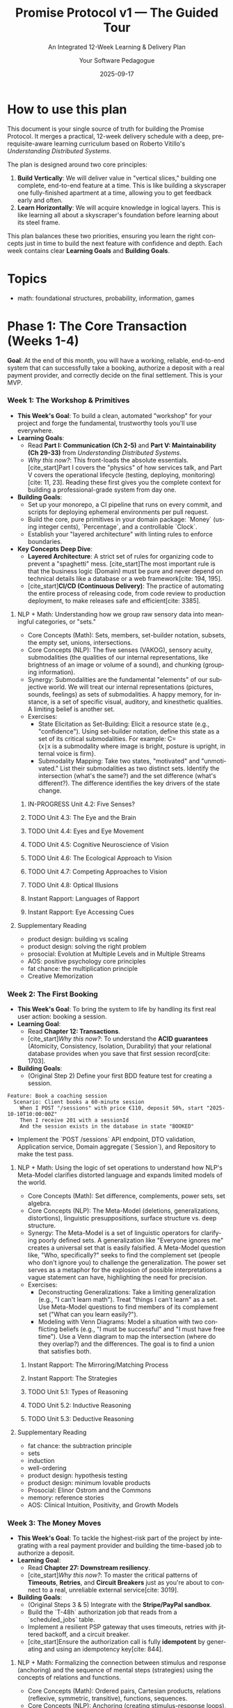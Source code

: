 #+TITLE: Promise Protocol v1 — The Guided Tour
#+SUBTITLE: An Integrated 12-Week Learning & Delivery Plan
#+AUTHOR: Your Software Pedagogue
#+DATE: 2025-09-17
#+LANGUAGE: en
#+OPTIONS: toc:3 num:t ^:nil

* How to use this plan
This document is your single source of truth for building the Promise Protocol. It merges a practical, 12-week delivery schedule with a deep, prerequisite-aware learning curriculum based on Roberto Vitillo's /Understanding Distributed Systems/.

The plan is designed around two core principles:
1.  *Build Vertically*: We will deliver value in "vertical slices," building one complete, end-to-end feature at a time. This is like building a skyscraper one fully-finished apartment at a time, allowing you to get feedback early and often.
2.  *Learn Horizontally*: We will acquire knowledge in logical layers. This is like learning all about a skyscraper's foundation before learning about its steel frame.

This plan balances these two priorities, ensuring you learn the right concepts just in time to build the next feature with confidence and depth. Each week contains clear *Learning Goals* and *Building Goals*.

* Topics
- math: foundational structures, probability, information, games

* Phase 1: The Core Transaction (Weeks 1-4)
**Goal**: At the end of this month, you will have a working, reliable, end-to-end system that can successfully take a booking, authorize a deposit with a real payment provider,
and correctly decide on the final settlement. This is your MVP.
*** Week 1: The Workshop & Primitives
- *This Week's Goal*: To build a clean, automated "workshop" for your project and forge the fundamental, trustworthy tools you'll use everywhere.
- *Learning Goals*:
  - Read *Part I: Communication (Ch 2-5)* and *Part V: Maintainability (Ch 29-33)* from /Understanding Distributed Systems/.
  - /Why this now?/: This front-loads the absolute essentials. [cite_start]Part I covers the "physics" of how services talk, and Part V covers the operational lifecycle (testing, deploying, monitoring)[cite: 11, 23]. Reading these first gives you the complete context for building a professional-grade system from day one.
- *Building Goals*:
  - Set up your monorepo, a CI pipeline that runs on every commit, and scripts for deploying ephemeral environments per pull request.
  - Build the core, pure primitives in your domain package: `Money` (using integer cents), `Percentage`, and a controllable `Clock`.
  - Establish your "layered architecture" with linting rules to enforce boundaries.
- *Key Concepts Deep Dive*:
  - *Layered Architecture*: A strict set of rules for organizing code to prevent a "spaghetti" mess. [cite_start]The most important rule is that the business logic (Domain) must be pure and never depend on technical details like a database or a web framework[cite: 194, 195].
  - [cite_start]*CI/CD (Continuous Delivery)*: The practice of automating the entire process of releasing code, from code review to production deployment, to make releases safe and efficient[cite: 3385].
**** NLP + Math: Understanding how we group raw sensory data into meaningful categories, or "sets."
- Core Concepts (Math): Sets, members, set-builder notation, subsets, the empty set, unions, intersections.
- Core Concepts (NLP): The five senses (VAKOG), sensory acuity, submodalities (the qualities of our internal representations, like brightness of an image or volume of a sound), and chunking (grouping information).
- Synergy: Submodalities are the fundamental "elements" of our subjective world. We will treat our internal representations (pictures, sounds, feelings) as sets of submodalities. A happy memory, for instance, is a set of specific visual, auditory, and kinesthetic qualities. A limiting belief is another set.  
- Exercises:
  - State Elicitation as Set-Building: Elicit a resource state (e.g., "confidence"). Using set-builder notation, define this state as a set of its critical submodalities. For example: C={x∣x is a submodality where image is bright, posture is upright, internal voice is firm}.
  - Submodality Mapping: Take two states, "motivated" and "unmotivated." List their submodalities as two distinct sets. Identify the intersection (what's the same?) and the set difference (what's different?). The difference identifies the key drivers of the state change.
***** IN-PROGRESS Unit 4.2: Five Senses?
:PROPERTIES:
:ID:       964A6F23-4B42-4801-827E-A958F529F7B4
:END:
***** TODO Unit 4.3: The Eye and the Brain
:PROPERTIES:
:ID:       9390B703-8D0B-4588-B12C-E9E7EC83BDB2
:END:
***** TODO Unit 4.4: Eyes and Eye Movement
:PROPERTIES:
:ID:       4ABF6197-2570-4444-B9AA-28CB0FB1CC60
:END:
***** TODO Unit 4.5: Cognitive Neuroscience of Vision
:PROPERTIES:
:ID:       15C63918-B29A-41BF-B452-92ABFC00C7FF
:END:
***** TODO Unit 4.6: The Ecological Approach to Vision
:PROPERTIES:
:ID:       BA3443DC-791D-4F2A-9CB0-D3BAAD8C262C
:END:
***** TODO Unit 4.7: Competing Approaches to Vision
:PROPERTIES:
:ID:       1AE1C86E-7FBC-45BB-9F72-2E26FB52A879
:END:
***** TODO Unit 4.8: Optical Illusions
:PROPERTIES:
:ID:       A837982C-DD30-4E7E-9AD7-A7ADC7052C38
:END:
***** Instant Rapport: Languages of Rapport
***** Instant Rapport: Eye Accessing Cues
**** Supplementary Reading
- product design: building vs scaling
- product design: solving the right problem
- prosocial: Evolution at Multiple Levels and in Multiple Streams    
- AOS: positive psychology core principles      
- fat chance: the multiplication principle
- Creative Memorization
*** Week 2: The First Booking
- *This Week's Goal*: To bring the system to life by handling its first real user action: booking a session.
- *Learning Goal*:
  - Read *Chapter 12: Transactions*.
  - [cite_start]/Why this now?/: To understand the *ACID guarantees* (Atomicity, Consistency, Isolation, Durability) that your relational database provides when you save that first session record[cite: 1703].
- *Building Goals*:
  - (Original Step 2) Define your first BDD feature test for creating a session.
#+BEGIN_SRC gherkin
Feature: Book a coaching session
  Scenario: Client books a 60-minute session
    When I POST "/sessions" with price €110, deposit 50%, start "2025-10-10T10:00:00Z"
    Then I receive 201 with a sessionId
    And the session exists in the database in state "BOOKED"
#+END_SRC
  - Implement the `POST /sessions` API endpoint, DTO validation, Application service, Domain aggregate (`Session`), and Repository to make the test pass.
**** NLP + Math: Using the logic of set operations to understand how NLP's Meta-Model clarifies distorted language and expands limited models of the world.
- Core Concepts (Math): Set difference, complements, power sets, set algebra.
- Core Concepts (NLP): The Meta-Model (deletions, generalizations, distortions), linguistic presuppositions, surface structure vs. deep structure.
- Synergy: The Meta-Model is a set of linguistic operators for clarifying poorly defined sets. A generalization like "Everyone ignores me" creates a universal set that is easily falsified. A Meta-Model question like, "Who, specifically?" seeks to find the complement set (people who don't ignore you) to challenge the generalization. The power set serves as a metaphor for the explosion of possible interpretations a vague statement can have, highlighting the need for precision.
- Exercises:
  - Deconstructing Generalizations: Take a limiting generalization (e.g., "I can't learn math"). Treat "things I can't learn" as a set. Use Meta-Model questions to find members of its complement set ("What can you learn easily?").
  - Modeling with Venn Diagrams: Model a situation with two conflicting beliefs (e.g., "I must be successful" and "I must have free time"). Use a Venn diagram to map the intersection (where do they overlap?) and the differences. The goal is to find a union that satisfies both.
***** Instant Rapport: The Mirroring/Matching Process
***** Instant Rapport: The Strategies
***** TODO Unit 5.1: Types of Reasoning
:PROPERTIES:
:ID:       1AC4C581-DB90-43ED-B685-ECC532073653
:END:
***** TODO Unit 5.2: Inductive Reasoning
:PROPERTIES:
:ID:       32A7B075-F376-41F5-A869-F4D5A66BBADE
:END:
***** TODO Unit 5.3: Deductive Reasoning
:PROPERTIES:
:ID:       99403020-2068-4D31-8096-F859818F4C3B
:END:
**** Supplementary Reading
- fat chance: the subtraction principle
- sets
- induction
- well-ordering
- product design: hypothesis testing
- product design: minimum lovable products
- Prosocial: Elinor Ostrom and the Commons
- memory: reference stories
- AOS: Clinical Intuition, Positivity, and Growth Models
*** Week 3: The Money Moves
- *This Week's Goal*: To tackle the highest-risk part of the project by integrating with a real payment provider and building the time-based job to authorize a deposit.
- *Learning Goal*:
  - Read *Chapter 27: Downstream resiliency*.
  - [cite_start]/Why this now?/: To master the critical patterns of *Timeouts*, *Retries*, and *Circuit Breakers* just as you're about to connect to a real, unreliable external service[cite: 3019].
- *Building Goals*:
  - (Original Steps 3 & 5) Integrate with the *Stripe/PayPal sandbox*.
  - Build the `T-48h` authorization job that reads from a `scheduled_jobs` table.
  - Implement a resilient PSP gateway that uses timeouts, retries with jittered backoff, and a circuit breaker.
  - [cite_start]Ensure the authorization call is fully *idempotent* by generating and using an idempotency key[cite: 844].

**** NLP + Math: Formalizing the connection between stimulus and response (anchoring) and the sequence of mental steps (strategies) using the concepts of relations and functions.
- Core Concepts (Math): Ordered pairs, Cartesian products, relations (reflexive, symmetric, transitive), functions, sequences.
- Core Concepts (NLP): Anchoring (creating stimulus-response loops), strategies, the T.O.T.E. Model
 (Test-Operate-Test-Exit).
- Synergy: An anchor is a function that maps a set of triggers (the domain) to a set of states (the co-domain). A strategy is an ordered tuple or sequence of internal representations. Many limiting beliefs involve flawed transitivity: "If my boss frowns (A), it means he's unhappy with my work (B). If he's unhappy with my work (B), I'm going to get fired (C). Therefore, a frown means I'll be fired (A→C)."
- Exercises:
  - The Anchor Function: Identify a powerful resource anchor you have. Formally define it as a function, specifying the domain (e.g., the set of all possible kinesthetic triggers of a certain pressure on your knuckle) and the range (the set of resulting confident states).
  - Modeling the T.O.T.E.: Model a simple skill (e.g., making coffee). Diagram the T.O.T.E. loop and describe each step as a relation (e.g., "is the water hot enough?", "is the cup full?").
***** Instant Rapport: Anchoring
***** TODO Unit 5.4: The Wason 2-4-6-Task
:PROPERTIES:
:ID:       E869BF74-1EFE-4910-BD60-257CDEFBEB31
:END:
***** TODO Unit 5.5: The Wason Selection Task
:PROPERTIES:
:ID:       C4278C63-C53F-4CEB-9034-8AD2AE52DA71
:END:

**** Supplementary Reading
- relations
- AOS: Transcendence in Positive Psychology
- prosocial: Core Design Principles, Version 2.0
- economics: business models
- economics: market entry     
- memory: the chain method
*** Week 4: The Judgment
- *This Week's Goal*: To build the pure "brain" of your financial logic, focusing on correctness and testability.
- *Learning Goal*: No new reading. Consolidate your knowledge from the first three weeks and apply your understanding of testing from *Chapter 29*.
- *Building Goals*:
  - (Original Step 4) Build the pure `SettlementPolicy` object.
  - Model your business rules (cancellation windows, rebates) as a *decision table* first, then implement them as a pure function.
  - Write comprehensive, table-driven unit tests to cover every financial scenario.
**** Supplementary Reading
- relations
- decision theory and human behavior: Beliefs, Preferences, and Constraints; the meaning of rational action  
- AOS: ACTs Six Core Processes and Life Map
- prosocial: evolving behavior
- economics: moats
- economics: unit economics    
- fat chance: collections; games of chance
- memory: memory networks
**** NLP + Math: Modeling belief systems and value hierarchies using the mathematical structures of order and equivalence.
- Core Concepts (Math): Equivalence relations and classes, order relations (partial, total), lattices.
- Core Concepts (NLP): Values elicitation and hierarchy, beliefs as generalizations, complex equivalence ("His tone of voice means he doesn't care").
- Synergy: A person's values form a partially ordered set. "Security is more important than adventure" is an order relation. A belief often creates an equivalence class, grouping disparate experiences under a single meaning (e.g., {a frown, an email not returned, a sigh} are all members of the equivalence class "evidence of rejection"). NLP interventions often work by breaking these classes or re-ordering the values hierarchy.
- Exercises:
  - Mapping a Values Lattice: Elicit your top 5-7 career values. Map the relationships between them as a directed graph. Is it a total or partial order? Identify the "meet" (shared lower value) and "join" (overarching higher value) for any two values, structuring them as a lattice.
  - Deconstructing an Equivalence Class: Take a limiting belief that involves a complex equivalence. List at least five experiences that are members of that belief's equivalence class. Challenge the equivalence relation itself: Is it truly symmetric and transitive? Find counterexamples.
***** Instant Rapport: Sexual Rapport
***** TODO Unit 6.1: Representation and Maps
:PROPERTIES:
:ID:       462A974D-003E-4342-8197-40B00F5786E4
:END:
***** TODO Unit 6.2: Cortical Maps
:PROPERTIES:
:ID:       271313CF-29E4-4E3B-B7E7-93C9F48D1AD7
:END:
***** TODO Unit 6.3: Representation, Symbols, Images
:PROPERTIES:
:ID:       7A4812D5-C319-4CCF-A55F-1CB82F5D617B
:END:
***** TODO Unit 6.4: Representation Challenges
:PROPERTIES:
:ID:       2D095CB4-2CD3-4A6E-823A-4F94D6AA73E6
:END:

:PROPERTIES:
* Phase 2: The Evidence & Intelligence Layer (Weeks 5-8)
**Goal**: With the core transaction working, this phase adds the "smarts" by ingesting evidence and building the scoring logic.

*** Week 5: The Listening Post
- *This Week's Goal*: To securely and reliably ingest data from an external system (Zoom) via webhooks.
- *Learning Goals*:
  - Read *Chapter 13.1 (Outbox pattern)* and *Chapter 7 (Failure detection)*.
  - /Why this now?/: The Outbox pattern is needed for reliably processing the result of an incoming webhook. Failure Detection introduces core resiliency concepts that are good to learn now.
- *Building Goals*:
  - (Original Step 6) Build the webhook ingestion endpoint.
  - [cite_start]Implement *HMAC signature verification* to ensure the webhook is authentic[cite: 475].
  - Implement *deduplication* logic to safely ignore duplicate events.
**** NLP + Math: Using automata theory to model habits, compulsions, and other recurring behavioral patterns.
- Core Concepts (Math): Finite State Machines (FSMs), states, transitions, inputs, outputs. The Game of Life as a model of emergence.
- Core Concepts (NLP): State management, habit loops, pattern interrupts, emergent patterns from simple rules (e.g., how small shifts in submodalities can lead to large behavioral changes).
- Synergy: A habit or a phobic response can be perfectly modeled as an FSM. The "input" is a trigger, which causes a "transition" to an unresourceful "state," leading to an "output" behavior. A pattern interrupt is an intervention designed to break a state transition rule, forcing the machine into a different, more resourceful path. The Game of Life illustrates how complex life patterns can emerge from very simple, local rules—a core principle of systemic NLP.
- Exercises:
  - Diagramming a Habit: Choose a habit you'd like to change (e.g., checking your phone when bored). Model it as an FSM, clearly defining the states (e.g., "Bored," "Reaching for Phone," "Scrolling," "Guilty"), the inputs (e.g., "lull in conversation"), and the transitions.
  - Designing a Pattern Interrupt: Based on your FSM diagram, design three different pattern interrupts. One should offer a new input, one should block a transition, and one should insert a new state between two existing ones.
***** TODO Unit 6.5: Categories and Knowledge Representation
:PROPERTIES:
:ID:       7CA7454D-7283-4565-B902-EF14826D4AF9
:END:
***** TODO Unit 6.6: Artificial "Intelligence"
:PROPERTIES:
:ID:       9EB9E68B-1B4E-4DFB-A4E0-1935FDC50CA4
:END:
***** TODO Unit 6.7: Beyond Representations
**** Supplementary Reading
- AOS: Connecting with the Future Self in ACT
- automata
- memory: the number system
- fat chance: pascal's triangle and the binomial theorem  
- prosocial: Mapping Interests and Building Psychological Flexibility with the ACT Matrix
- decision theory and human behavior: why are preferences consistent?; time inconsistency
- economics: customer economics
- economics: segmentation  
- memory: the number system
*** Week 6: The Theoretical Foundation, Part 1
- *This Week's Goal*: To build the first part of the intelligence layer while acquiring the necessary theoretical foundation for the rest of the phase.
- *Learning Goals*:
  - Read *Chapter 8 (Time)* and *Chapter 9 (Leader election)*.
  - /Why this now?/: These chapters are the direct prerequisites for understanding replication. You must learn them in order to grasp the concepts in the following weeks.
- *Building Goals*:
  - (Original Step 7) Build the safe, sandboxed *DSL* (Domain-Specific Language) and the Assessment Engine.
**** NLP + Math: Connecting the formal study of meaning in logic and semantics with the NLP arts of reframing and linguistic transformation.
- Core Concepts (Math): Extensional semantics (truth-conditions), modal semantics (possible worlds), modalities (necessity, possibility), intensions.
- Core Concepts (NLP): Reframing (context and content), Sleight of Mouth patterns, "As-If" frame, future pacing.
- Synergy: The meaning of a belief is its truth-condition in a person's model of the world. Sleight of Mouth is a set of operators for challenging these truth-conditions. A context reframe works by shifting the evaluation of a statement to a different possible world where its meaning (intension) and value change. The "As-If" frame is a direct, practical application of possible world semantics, inviting a person to operate from a world where a goal is already achieved.
- Exercises:
  - Sleight of Mouth meets Modal Logic: Take a limiting belief like "I must not fail." Analyze it using modal operators. "Must not" implies necessity (it's not possible to fail, ¬◊F). Use Sleight of Mouth patterns to challenge this modality. "What would happen if you did?" explores a possible world where failure occurs. "Redefine" challenges the extension of the set "Fail."
  - Future-Pacing as World-Building: Choose a goal. Use the "As-If" frame to step into the possible world where it's achieved. Describe this world: what are its key features? What proposition that is false in the current world is true in that one? This formalizes the process of future-pacing.
***** TODO Unit 7.1: Brains and Nervous Systems
:PROPERTIES:
:ID:       6FB91175-119F-4906-AD13-A0F6C2D38048
:END:
***** TODO Unit 7.2: What is a Nervous System?
:PROPERTIES:
:ID:       197DFACA-5CF8-4777-9DEB-3A1C8901EBAB
:END:
***** TODO Unit 7.3: The Phrenological Danger
:PROPERTIES:
:ID:       001ECD66-EF1A-4CBD-8FB7-A667312A98BA
:END:
***** TODO Unit 7.4: Low Tech Cognitive Neuroscience
:PROPERTIES:
:ID:       E55114C7-67D6-4C7A-A495-3249C9DE8E74
:END:
**** Supplementary Reading
- machines
- automata
- expected value  
- prosocial: modules and pathways for the prosocial process
- decision theory and human behavior: bayesian rationality and subjective priors; the biological basis for expected utility
- economics: market failures
- psychology: pricing psychology
- psychology: motivation
- AOS: mind-body psychology in context
- memory: mind mapping
- memory: reading strategies  
*** Week 7: The Living Scorecard & Replication
- *This Week's Goal*: To build the dynamic scorecard and complete your understanding of distributed consensus.
- *Learning Goal*:
  - Read *Chapter 10 (Replication)*.
  - /Why this now?/: With the prerequisites from last week complete, you can now fully grasp *State Machine Replication*. [cite_start]You will see that your DSL Assessment Engine must be *deterministic*, just like the operations in this model[cite: 1253].
- *Building Goals*:
  - (Original Step 8) Build the `Scorecard` aggregate with its methods to apply deltas, decay over time, and handle monthly forgiveness.
**** NLP + Math: Modeling beliefs not as binary true/false statements but as degrees of confidence that are updated in light of new evidence.
- Core Concepts (Math): Probability, sample spaces, conditional probability, Bayes' Theorem, degrees of belief (subjective probability).
  
- Core Concepts (NLP): Belief change cycles, evidence procedures, sorting for evidence, testing.
- Synergy: A belief can be modeled as a Bayesian prior probability. A person's "evidence procedure" for a belief is how they gather data to update that prior. Many stuck states result from cognitive biases like base-rate neglect (one failure makes me "a failure") or confirmation bias. NLP interventions provide new, compelling data points (E) that force an update of the prior belief (P(H)) to a more useful posterior (P(H∣E)).
  - Exercises:
  - Bayesian Belief Audit: Identify a belief you hold. What is your subjective prior probability (your degree of belief from 0 to 1)? What is your evidence procedure? For the next week, actively seek both confirming and disconfirming evidence. At the end of the week, consciously update your prior to a posterior probability.
  - Modeling Confirmation Bias: Think of a time you were wrongly convinced of something. Analyze the situation using Bayes' Theorem. How did you overweight your prior? What new evidence (E) with a high likelihood ratio (P(E∣H)/P(E∣¬H)) finally forced you to update your belief?
***** TODO Unit 7.5: Brain Imaging 1: EEG
:PROPERTIES:
:ID:       44874CA7-5066-47F0-923A-759976E8BC23
:END:
***** TODO Unit 7.6: Brain Imaging 2: fMRI
:PROPERTIES:
:ID:       5E98199B-D742-4F20-B129-BED279DA259D
:END:
***** TODO Unit 7.7: Brains, Technology and Bullshit
:PROPERTIES:
:ID:       16957B0C-64CF-4C00-A930-36AA0A0AB377
:END:
**** Supplementary Reading
- prosocial: cdp 1: shared identity and awareness
- decision theory and human behavior: the allais and ellsberg paradoxes; risk and the shape of the utility function
- psychology: getting the click
- psychology: stickiness
- user experience: cognition
- AOS: cultivating body awareness and somatic systems  
- fat chance: conditional probability
- memory: 
*** Week 8: The Full Picture
- *This Week's Goal*: To complete the scoring logic by composing multiple inputs into a single, confidence-aware score.
- *Learning Goal*:
  - Read *Chapter 11 (Coordination avoidance)*.
  - /Why this now?/: This chapter on weaker consistency models and CRDTs provides the theoretical context for why you might hide a score until you have a "minimum sample size" to be confident in it.
- *Building Goals*:
  - (Original Step 9) Add the final standards (e.g., "Recap ≤24h").
  - Implement the logic to compose the Overall Awesome Score (OAS) using weighted sums.
  - Implement the display rules to hide the OAS until the minimum evidence threshold is met.
**** NLP + Math: Using information theory to understand mental clarity, confusion, and the efficiency of communication.
- Core Concepts (Math): Entropy, bits, efficient coding, compression, mutual information.
- Core Concepts (NLP): State management, rapport, sensory calibration, chunking information.
- Synergy: A state of confusion or uncertainty has high entropy; a state of clarity and focus has low entropy. The goal of many NLP techniques is to reduce entropy. Rapport can be modeled as maximizing mutual information between two systems (people)—your state provides reliable information about theirs, and vice versa. Chunking information into acronyms or metaphors is a form of lossless compression for thought.
- Exercises:
  - Entropy Reduction: Record yourself explaining a complex topic you understand well for two minutes. Now record yourself explaining a topic you find confusing. Transcribe both. Analyze the language. Where is the entropy (ambiguity, vagueness, repetition) higher? How could you "re-code" the confusing explanation to be more efficient?
  - Calibrating Mutual Information: In a conversation, practice calibrating to someone's non-verbal cues. Form a hypothesis about their state based on a cue (e.g., "they are leaning back, which means they are skeptical"). Test your hypothesis with a question. Model this as a process of increasing the mutual information between their state and your model of it.
***** TODO Unit 8.1: Beyond the Cult of the Individual
:PROPERTIES:
:ID:       739DB21C-F185-4A7B-A19E-6E2089C2F2E8
:END:
***** TODO Unit 8.3: Harry Harlow
:PROPERTIES:
:ID:       1B7657FA-6296-47B2-BFFC-41F05997F015
:END:
***** TODO Unit 8.5: New Approaches Needed!
:PROPERTIES:
:ID:       49186297-188A-4FB9-B191-27187F0E00D5
:END:
**** Supplementary Reading
- AOS: anchoring and energetic development
- schnelles denken, langsames denken: prospect theorie
- decision theory and human behavior: prospect theory; heuristics and biases    
- prosocial: cdp 2: Equitable Distribution of Contributions and Benefits
- user experience: UX principles
- user experience: usability
- user experience: customer vs business
- fat chance: unfair coins and loaded dice
- fat chance: games and their payoffs  
* Phase 3: The Trust & Hardening Layer (Weeks 9-12)
**Goal**: To build the final user-trust features and make the entire system ready for a public, production launch.

*** Week 9: The Vault
- *This Week's Goal*: To become a responsible custodian of your users' most sensitive data.
- *Learning Goal*:
  - Read *Chapter 22 (Control planes and data planes)*.
  - /Why this now?/: This provides a powerful mental model for thinking about user consent as a "configuration" (managed by a control plane) that your data processing services (the data plane) must obey.
- *Building Goals*:
  - (Original Step 10) Build the consent gates to block sensitive evidence without explicit opt-in.
  - Build the DSAR export and data retention/purge jobs.
**** NLP + Math: Applying the models of game and decision theory to understand and improve interpersonal dynamics, negotiation, and cooperation.
- Core Concepts (Math): Decision Theory (expected utility), Game Theory, Nash equilibria, the Prisoner's Dilemma, iterated games, common knowledge.
- Core Concepts (NLP): Win-win framing, perceptual positions (1st, 2nd, 3rd), negotiation frames, ecology checks.
- Synergy: Many conflicts can be modeled as a Prisoner's Dilemma, where individually rational choices lead to a poor collective outcome. NLP's goal is to change the game. Taking a second position (seeing from their eyes) helps understand their utility function. Establishing deep rapport builds common knowledge of cooperative intent. Reframing a single interaction as one move in an iterated game changes the payoffs by introducing reputation and trust.
- Exercises:
  - Mapping the Game: Describe a recent disagreement or negotiation. Map the players, their strategies, and their payoffs in a simple 2x2 game matrix. Was it a zero-sum game or a Prisoner's Dilemma? What was the equilibrium outcome?
  - Designing a Better Game: Using your map, design three NLP interventions to change the game. 1) A reframe to create a shared outcome (alters payoffs). 2) Taking the second position to better understand their utility. 3) A future-pace to shift it from a single-shot to an iterated game.
***** TODO Unit 9.1: Introducing Movement
:PROPERTIES:
:ID:       22267799-0ABB-4928-A520-9484419F0DD9
:END:
***** TODO Unit 9.2: Control and Puppets
:PROPERTIES:
:ID:       FF584B20-6637-4781-A474-ED1BD0C18FC5
:END:
***** TODO Unit 9.3: Coordination and Entrainment
:PROPERTIES:
:ID:       D7A9221B-3D33-48B3-9AD5-99CA8265C070
:END:
***** TODO Unit 9.4: Coordination and Gait
:PROPERTIES:
:ID:       3E8C5AE9-FEC1-407D-B223-2B761A42D025
:END:
****** Supplementary Reading
- fat chance: the normal distribution
- prosocial: cdp 3: fair and inclusive decision making
- data science: distributions of data
- data science: experiments
- AOS: subtle movement, sound, and silence in therapy
- game theory basic concepts: the extensive form; the normal form; mixed strategies; nash equilibrium

*** Week 10: The Safety Net
- *This Week's Goal*: To build the systems for transparency and human-in-the-loop correction.
- *Learning Goal*:
  - Read *Chapter 13.2 (Sagas)*.
  - [cite_start]/Why this now?/: The "compensating transaction" model from Sagas is the perfect theoretical parallel for an admin appeal that corrects a previous automated system action[cite: 1917].
- *Building Goals*:
  - (Original Steps 11 & 12) Build the Transparency Page with its "explainer" payloads and user-controlled weights. Build the Appeals Console and the workflow for admin adjustments.
**** NLP + Math: Using concepts of infinity, limits, and paradoxes to understand and intervene in non-productive, looping thought patterns (rumination, analysis-paralysis).
- Core Concepts (Math): Recursively defined series, limits, Zeno's paradoxes, supertasks.
- Core Concepts (NLP): Breaking patterns for looping thoughts, future pacing as convergence, setting well-formed outcomes.
- Synergy: A state of "analysis-paralysis" is like one of Zeno's paradoxes: to take the first step, you must first take half of that step, but first half of that... you never start. The task seems to have an infinite number of prerequisites. An NLP intervention sets a clear outcome and a "first step" to break the recursion. Future pacing models the goal state as the limit of a series of actions—you don't need to live out every step to know the direction of convergence.
- Exercises:
  - Modeling a Zeno Loop: Identify a task you procrastinate on. What is the infinite series of "preparations" you feel you must do before starting? ("I can't apply for the job until my resume is perfect, but I can't perfect it until I research more...").
  - Designing a "Limit" Intervention: For your Zeno Loop, design an intervention. Define a "good enough" state (the limit). What is the smallest possible first step (the first term in the series) you can take in the next 5 minutes to move toward it?
***** TODO [[https://www.dimoninstitute.org/_files/ugd/c97189_4fff7093d3264c31aed7fa26c0816a5f.pdf][CONTROL OF GOAL-DIRECTED AND STIMULUS-DRIVEN ATTENTION IN THE BRAIN]]
:PROPERTIES:
:ID:       DCB7E088-1A54-47B0-B372-736216882ED3
:END:
***** TODO Unit 9.5: Robotics
:PROPERTIES:
:ID:       0EAD1C07-B8E9-4076-BC81-A339FEC060E1
:END:
***** TODO Unit 9.6: Movement and the Nervous System
:PROPERTIES:
:ID:       54DE950F-28B2-420A-BD29-12C18148AB05
:END:
**** Supplementary Reading
- prosocial: cdp 4: monitoring agreed upon behaviors
- fat chance: don't try this at home  
- data science: metrics
- data science: metric models
- data science: storytelling with data    
- AOS: ancient wisdom traditions and creative healing stories
- game theory basic concepts: the fundamental theorem of game theory; solving for mixed strategy nash equilibria; throwing fingers; the battle of the sexes; the hawk-dove game  
*** Week 11: Production Readiness
- *This Week's Goal*: To build the hardened, scalable, and reliable cloud infrastructure for the application.
- *Learning Goal*:
  - Read all of *Part III (Scalability, Ch 14-23)* and *Part IV (Resiliency, Ch 24-28)*.
  - /Why this now?/: This is the capstone reading, where you connect all the theory to the real-world infrastructure you are now building (load balancers, caching, fault isolation, etc.).
- *Building Goals*:
  - (Original Step 13) Write the Terraform code (Infrastructure as Code) for all cloud resources.
  - Configure Kubernetes for deployment and scaling.
  - Set up your core observability stack: metrics, logs, traces, and dashboards.
  - Implement zero-downtime blue/green deployments.
**** NLP + Math: Using Cantor's proofs about different sizes of infinity as a metaphor for generating limitless new perspectives and breaking cognitive fixedness.
- Core Concepts (Math): Comparing sizes of sets (cardinality), Cantor's diagonal argument, power sets.
- Core Concepts (NLP): Logical levels of thinking (Dilts), meta-position, creative reframing.
- Synergy: A set of beliefs or frames about a problem is like a list of real numbers. Cantor's diagonal argument provides a rigorous method for creating a new number that is guaranteed not to be on the list. This is a perfect formal model for creativity: for any given set of perspectives on a problem, you can always generate a new one. The power set (the set of all subsets) shows how even a few core distinctions can generate an exponential number of possible states or frames.
- Exercises:
  - The Diagonal Reframe: Take a difficult problem. List 5-10 assumptions or frames people (including you) have about it. Now, create a new frame by systematically negating a "diagonal" feature of each existing frame. (e.g., If Frame 1 is about solving, Frame 2 is about speed, Frame 3 is about cost... your new frame is about not solving, not speed, not cost... what could that be? Perhaps it's about "learning from the problem"?)
  - Exploring the Power Set: Take three key values (e.g., Freedom, Security, Connection). The power set has 2 3 = 8 elements. List all 8 subsets. How does considering just {Freedom}, vs. {Freedom, Security}, vs. {Freedom, Security, Connection} change how you approach a decision?
***** TODO Unit 10.1: Introducing Consciousness
:PROPERTIES:
:ID:       A0EB9D80-F2F8-47D2-A6FF-70B3460C022C
:END:
***** TODO Unit 10.2: Access Consciousness
:PROPERTIES:
:ID:       7FAA0DD3-1A7E-40AA-8EF3-6E549A821C9D
:END:
***** TODO Unit 10.3: Subliminal Advertising
:PROPERTIES:
:ID:       CDCEB54C-2DCD-476D-A00F-45F5AFD13E3C
:END:
**** Supplementary Reading
- prosocial: cdp 4: Graduated Responding to Helpful and Unhelpful Behavior
- product management: marketing
- AOS: attachment, interpersonal neurobiology and affect regulation
- game theory basic concepts: the prisoner's dilemma; Alice, Bob, and the Choreographer; An Efficiency-Enhancing Choreographer; The Correlated Equilibrium Solution Concept   
*** Week 12: Drills, Polish & Buffer
- *This Week's Goal*: To validate your hardened system, finalize documentation, and absorb any project delays.
- *Learning Goal*:
  - Read *Chapter 24 (Common failure causes)*.
  - /Why this now?/: To get a checklist of what kind of failures to simulate during your disaster drills.
- *Building Goals*:
  - Run disaster drills: intentionally trigger failures (e.g., block access to the PSP, shut down database replicas) and follow your runbooks to see if the system behaves as expected.
  - Finalize all documentation.
  - Address any bugs or "polish" items discovered during hardening.
**** NLP + Math: Using Gödel's Incompleteness Theorem as the ultimate metaphor for NLP's core presupposition: "The Map is Not the Territory."
- Core Concepts (Math): Soundness, completeness, Gödel's Incompleteness Theorems (as a philosophical concept).
- Core Concepts (NLP): The Map is Not the Territory, Logical Levels, third position (observer), the limits of any one model.
- Synergy: Gödel's theorem shows that any formal system (a "map") powerful enough to do arithmetic will contain true statements it cannot prove from its own axioms (it is incomplete). This is the ultimate formalization of "The Map is Not the Territory." It teaches us that no single model of ourselves or the world can ever be complete. The goal is not to find the one true map, but to build more useful and elegant maps, and to be able to shift between them fluidly.
- Final Project/Exercise:
  - Model and Meta-Model: Choose a complex skill or belief system you've wanted to understand (e.g., "how to be charismatic," "the mindset of an entrepreneur").
  - Part A (The NLP Model): Create a detailed NLP model of this skill, using strategies, T.O.T.E.s, values, and Meta-Programs.
  - Part B (The Mathematical Meta-Critique): Write a companion analysis of your own model. Use the concepts from this course to critique it. What are its core axioms (beliefs)? How does it use sets and relations? Where are its potential paradoxes or Gödelian blind spots? What is its "logic"? This final project demonstrates a true integration of both disciplines.
***** TODO Unit 10.4: The Hard Question of Consciousness
:PROPERTIES:
:ID:       0A7EEF6F-45E9-46A7-9FC2-170FEE18C59B
:END:
***** TODO Unit 10.5: Awareness and Attention
:PROPERTIES:
:ID:       5E38EEF1-A5C0-4BB1-B5A8-F84995465944
:END:
***** TODO Unit 10.6: The Science of Consciousness?
:PROPERTIES:
:ID:       DFF936A6-4568-46F8-8E9D-CEADB2C059EB
:END:
**** Supplementary Reading
- product management: law & policy
- AOS: mindfulness in mind-body psychology
- prosocial: cdp 6: Fast and Fair Conflict Resolution
- game theory basic concepts: Self- and Other-Regarding Preferences; Methodological Issues in Behavioral Game Theory; An Anonymous Market Exchange; The Rationality of Altruistic Giving

* Appendix: The Five Big Ideas
A quick reference for the core, cross-cutting principles you will master during this project.

- *1. The Clean Workshop (Layered Architecture)*
  - *What*: A strict organization of code into layers (Presentation, Application, Domain, Infrastructure) where dependencies only point inwards.
  - [cite_start]*Why*: Prevents a "spaghetti" mess and keeps the core business logic (Domain) pure and independent of technical details[cite: 194, 195].

- *2. Trustworthy Tools (Value Objects)*
  - *What*: Creating your own ultra-safe data types (like `Money` or `Clock`) instead of using generic ones.
  - *Why*: To eliminate entire categories of bugs related to things like floating-point math errors or unpredictable system time.

- *3. The Unreliable World (Resilience Patterns)*
  - *What*: A set of defensive techniques for dealing with network failures and messy external systems, including Idempotency, Retries, and Circuit Breakers.
  - *Why*: The internet is not reliable. [cite_start]These patterns make your system robust and prevent costly mistakes[cite: 148].

- *4. Leaving a Clear Trail (Events & The Outbox Pattern)*
  - *What*: Recording every important business fact as an immutable "Domain Event" and using the Outbox pattern to guarantee these events are reliably published.
  - [cite_start]*Why*: It provides a perfect audit log and allows different parts of your system to be loosely coupled, reacting to events instead of being tied together with direct calls[cite: 1898, 1899].

- *5. Speaking the Business's Language (BDD & DDD)*
  - *What*: Writing tests (BDD) and code (DDD) using the vocabulary of the business domain, not just technical jargon.
  - *Why*: It closes the gap between engineers and business stakeholders, making the system's behavior clear and verifiable to everyone.

